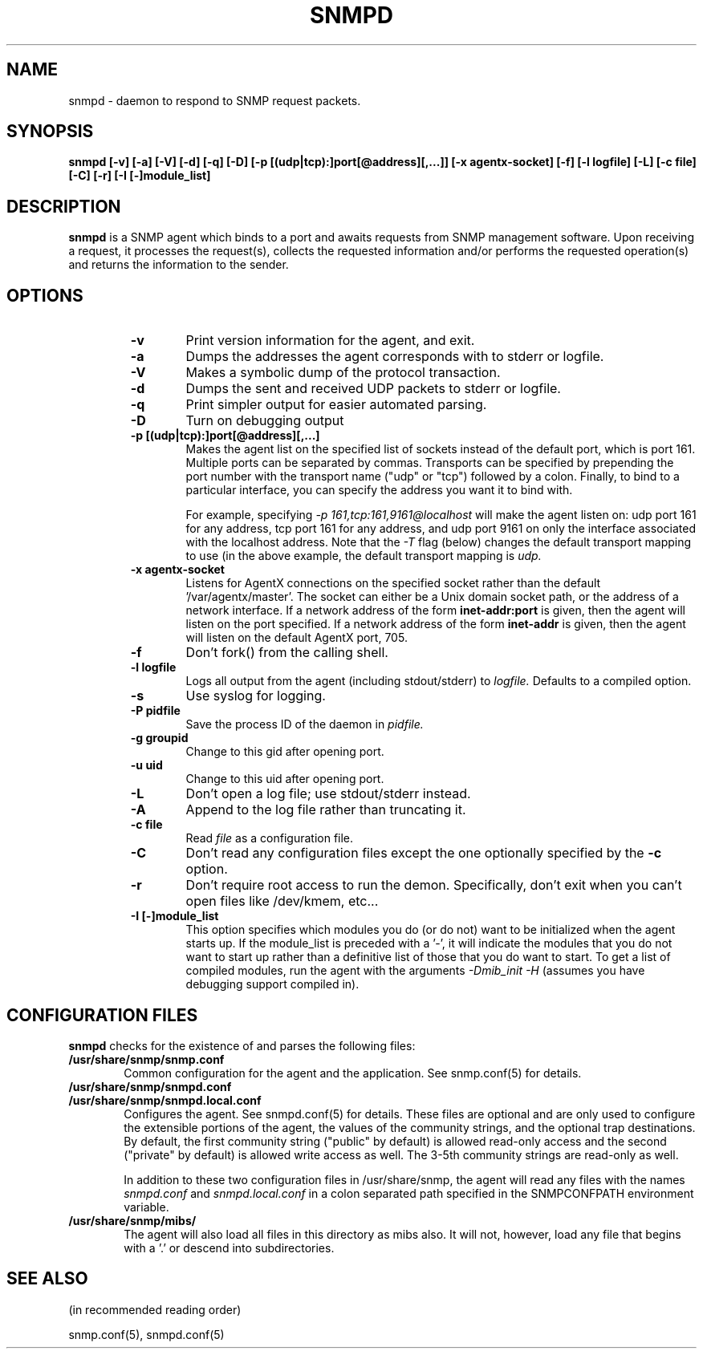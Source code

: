 .TH SNMPD 1 "21 Jun 2001"
.ds )H U.C. Davis
.ds ]W V4.2.4
.UC 4
.SH NAME
snmpd - daemon to respond to SNMP request packets.
.SH SYNOPSIS
.B "snmpd [-v] [-a] [-V] [-d] [-q] [-D] [-p [(udp|tcp):]port[@address][,...]] [-x agentx-socket] [-f] [-l logfile] [-L] [-c file] [-C] [-r] [-I [-]module_list]"
.SH DESCRIPTION
.B snmpd
is a SNMP agent which binds to a port and awaits requests from
SNMP management software.  Upon receiving a request, it processes the
request(s), collects the requested information and/or performs the
requested operation(s) and returns the information to the sender.
.SH OPTIONS
.RS
.TP 6
.B -v
Print version information for the agent, and exit.
.TP
.B -a
Dumps the addresses the agent corresponds with to stderr or logfile.
.TP
.B -V
Makes a symbolic dump of the protocol transaction.
.TP
.B -d
Dumps the sent and received UDP packets to stderr or logfile.
.TP 
.B -q
Print simpler output for easier automated parsing.
.TP
.B -D
Turn on debugging output
.TP
.B -p [(udp|tcp):]port[@address][,...]
Makes the agent list on the specified list of sockets instead of the
default port, which is port 161.  Multiple ports can be separated by
commas.  Transports can be specified by prepending the port number
with the transport name ("udp" or "tcp") followed by a colon.
Finally, to bind to a particular interface, you can specify the
address you want it to bind with.
.IP
For example, specifying
.I "-p 161,tcp:161,9161@localhost"
will make the agent listen on: udp port 161 for any address, tcp port
161 for any address, and udp port 9161 on only the interface
associated with the localhost address.  Note that the 
.I "-T"
flag (below) changes the default transport mapping to use (in the
above example, the default transport mapping is 
.I udp.
.TP
.B -x agentx-socket
Listens for AgentX connections on the specified socket
rather than the default '/var/agentx/master'.
The socket can either be a Unix domain socket path,
or the address of a network interface.
If a network address of the form
.B inet-addr:port
is given, then the agent will listen on the port specified.
If a network address of the form
.B inet-addr
is given, then the agent will listen on the default AgentX port, 705.
.TP
.B -f
Don't fork() from the calling shell.
.TP
.B -l logfile
Logs all output from the agent (including stdout/stderr) to 
.I logfile.
Defaults to a compiled option.
.TP
.B -s
Use syslog for logging.
.TP
.B -P pidfile
Save the process ID of the daemon in
.I pidfile.
.TP
.B -g groupid
Change to this gid after opening port.
.TP
.B -u uid
Change to this uid after opening port.
.TP
.B -L
Don't open a log file; use stdout/stderr instead.
.TP
.B -A
Append to the log file rather than truncating it.
.TP
.B -c file
Read 
.I file
as a configuration file.
.TP
.B -C
Don't read any configuration files except the one optionally specified by the 
.B -c 
option.
.TP
.B -r
Don't require root access to run the demon.  Specifically, don't exit
when you can't open files like /dev/kmem, etc...
.TP
.B -I [-]module_list
This option specifies which modules you do (or do not) want to be
initialized when the agent starts up.  If the module_list is preceded
with a '-', it will indicate the modules that you do not want to start
up rather than a definitive list of those that you do want to start.  To get a list of compiled modules, run the agent with the arguments
.I "-Dmib_init -H"
(assumes you have debugging support compiled in).
.RE
.SH CONFIGURATION FILES
.PP
.B snmpd
checks for the existence of and parses the following files:
.TP 6
.B /usr/share/snmp/snmp.conf
Common configuration for the agent and the application. See snmp.conf(5)
for details.
.TP
.B /usr/share/snmp/snmpd.conf
.TP
.B /usr/share/snmp/snmpd.local.conf
Configures the agent.  See snmpd.conf(5) for details.  These files are
optional and are only used to configure the extensible portions of the
agent, the values of the community strings, and the optional trap
destinations.  By default, the first community string ("public" by
default) is allowed read-only access and the second ("private" by
default) is allowed write access as well.  The 3-5th community strings
are read-only as well.
.IP
In addition to these two configuration files in /usr/share/snmp, the
agent will read any files with the names
.I snmpd.conf
and
.I snmpd.local.conf
in a colon separated path specified in the
SNMPCONFPATH environment variable.
.TP
.B /usr/share/snmp/mibs/
The agent will also load all files in this directory as mibs also.  It
will not, however, load any file that begins with a '.' or descend into
subdirectories.
.SH SEE ALSO
(in recommended reading order)
.PP
snmp.conf(5),
snmpd.conf(5)
.\" Local Variables:
.\"  mode: nroff
.\" End:
